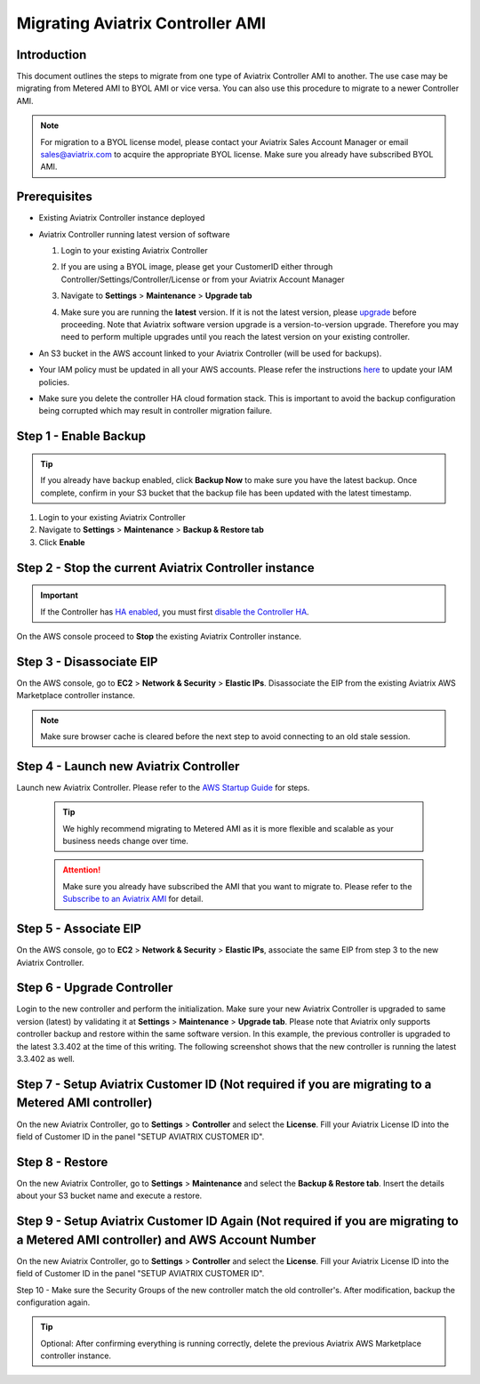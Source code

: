 .. meta::
   :description: Migration from AWS Marketplace Licensing Model to BYOL Licensing Model
   :keywords: Marketplace, migration, licensing, Aviatrix, AWS

==============================================================================
Migrating Aviatrix Controller AMI 
==============================================================================

Introduction
==============

This document outlines the steps to migrate from one type of Aviatrix Controller AMI to another. The use case may be 
migrating from Metered AMI to BYOL AMI or vice versa. You can also use this procedure to migrate to a newer Controller AMI.


.. note::
      For migration to a BYOL license model, please contact your Aviatrix Sales Account Manager or email sales@aviatrix.com to acquire the appropriate BYOL license.  Make sure you already have subscribed BYOL AMI. 
      
Prerequisites
=============

* Existing Aviatrix Controller instance deployed
* Aviatrix Controller running latest version of software

  #. Login to your existing Aviatrix Controller
  #. If you are using a BYOL image, please get your CustomerID either through Controller/Settings/Controller/License or from your Aviatrix Account Manager
  #. Navigate to **Settings** > **Maintenance** > **Upgrade tab**
  #. Make sure you are running the **latest** version. If it is not the latest version, please `upgrade <inline_upgrade.html>`__ before proceeding. Note that Aviatrix software version upgrade is a version-to-version upgrade. Therefore you may need to perform multiple upgrades until you reach the latest version on your existing controller. 

     |image1|

* An S3 bucket in the AWS account linked to your Aviatrix Controller (will be used for backups).
* Your IAM policy must be updated in all your AWS accounts. Please refer the instructions `here <https://docs.aviatrix.com/HowTos/iam_policies.html#updating-iam-policies>`__ to update your IAM policies.
* Make sure you delete the controller HA cloud formation stack. This is important to avoid the backup configuration being corrupted which may result in controller migration failure.

Step 1 - Enable Backup
======================

.. tip::
   If you already have backup enabled, click **Backup Now** to make sure you have the latest backup.
   Once complete, confirm in your S3 bucket that the backup file has been updated with the latest timestamp.

#. Login to your existing Aviatrix Controller
#. Navigate to **Settings** > **Maintenance** > **Backup & Restore tab**
#. Click **Enable**

|image2|

Step 2 - Stop the current Aviatrix Controller instance
======================================================

.. important::
   If the Controller has `HA enabled <controller_ha.html#enable-controller-ha>`__, you must first `disable the Controller HA <controller_ha.html#disable-controller-ha>`__.

On the AWS console proceed to **Stop** the existing Aviatrix Controller instance.

Step 3 - Disassociate EIP
=========================

On the AWS console, go to **EC2** > **Network & Security** > **Elastic IPs**.  Disassociate the EIP from the existing Aviatrix AWS Marketplace controller instance.

.. note::
   Make sure browser cache is cleared before the next step to avoid connecting to an old stale session.

Step 4 - Launch new Aviatrix Controller
=======================================

Launch new Aviatrix Controller.  Please refer to the `AWS Startup Guide </StartUpGuides/aviatrix-cloud-controller-startup-guide.html#step-1-subscribe-to-an-aviatrix-ami>`__ for steps.

   .. tip::
      We highly recommend migrating to Metered AMI as it is more flexible and scalable as your business needs change over time.
      
   .. attention::
      Make sure you already have subscribed the AMI that you want to migrate to. Please refer to the `Subscribe to an Aviatrix AMI </StartUpGuides/aviatrix-cloud-controller-startup-guide.html#step-1-subscribe-to-an-aviatrix-ami>`__  for detail.

Step 5 - Associate EIP
======================

On the AWS console, go to **EC2** > **Network & Security** > **Elastic IPs**, associate the same EIP from step 3 to the new Aviatrix Controller.

Step 6 - Upgrade Controller
===========================

Login to the new controller and perform the initialization. Make sure your new Aviatrix Controller is upgraded to same version (latest) by validating it at **Settings** > **Maintenance** > **Upgrade tab**. Please note that Aviatrix only supports controller backup and restore within the same software version. In this example, the previous controller is upgraded to the latest 3.3.402 at the time of this writing. The following screenshot shows that the new controller is running the latest 3.3.402 as well.

|image3|

Step 7 - Setup Aviatrix Customer ID (Not required if you are migrating to a Metered AMI controller)
================
On the new Aviatrix Controller, go to **Settings** > **Controller** and select the **License**.
Fill your Aviatrix License ID into the field of Customer ID in the panel "SETUP AVIATRIX CUSTOMER ID".

|image6|

Step 8 - Restore
================
On the new Aviatrix Controller, go to **Settings** > **Maintenance** and select the **Backup & Restore tab**.
Insert the details about your S3 bucket name and execute a restore.

|image4|


Step 9 - Setup Aviatrix Customer ID Again (Not required if you are migrating to a Metered AMI controller) and AWS Account Number
================
On the new Aviatrix Controller, go to **Settings** > **Controller** and select the **License**.
Fill your Aviatrix License ID into the field of Customer ID in the panel "SETUP AVIATRIX CUSTOMER ID".

|image6|

Step 10 - Make sure the Security Groups of the new controller match the old controller's.  After modification, backup the configuration again.

.. tip::
   Optional: After confirming everything is running correctly, delete the previous Aviatrix AWS Marketplace controller instance.

.. |image1| image:: Migration_From_Marketplace/image1-3.3.png
.. |image2| image:: Migration_From_Marketplace/image2-3.3.png
.. |image3| image:: Migration_From_Marketplace/image3-3.3.png
.. |image4| image:: Migration_From_Marketplace/image4-3.3.png
.. |image5| image:: Migration_From_Marketplace/image5-3.3.png
.. |image6| image:: Migration_From_Marketplace/image6.png

.. disqus::
